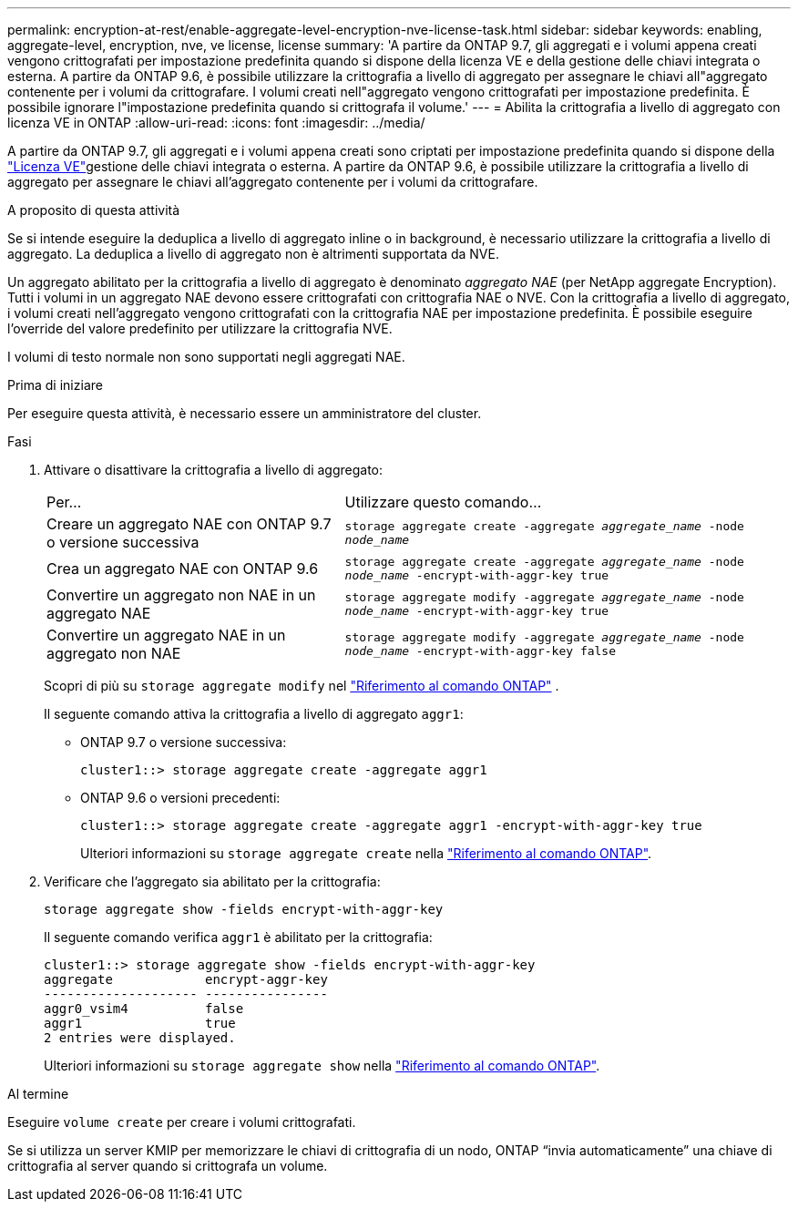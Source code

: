 ---
permalink: encryption-at-rest/enable-aggregate-level-encryption-nve-license-task.html 
sidebar: sidebar 
keywords: enabling, aggregate-level, encryption, nve, ve license, license 
summary: 'A partire da ONTAP 9.7, gli aggregati e i volumi appena creati vengono crittografati per impostazione predefinita quando si dispone della licenza VE e della gestione delle chiavi integrata o esterna. A partire da ONTAP 9.6, è possibile utilizzare la crittografia a livello di aggregato per assegnare le chiavi all"aggregato contenente per i volumi da crittografare. I volumi creati nell"aggregato vengono crittografati per impostazione predefinita. È possibile ignorare l"impostazione predefinita quando si crittografa il volume.' 
---
= Abilita la crittografia a livello di aggregato con licenza VE in ONTAP
:allow-uri-read: 
:icons: font
:imagesdir: ../media/


[role="lead"]
A partire da ONTAP 9.7, gli aggregati e i volumi appena creati sono criptati per impostazione predefinita quando si dispone della link:../encryption-at-rest/install-license-task.html["Licenza VE"]gestione delle chiavi integrata o esterna. A partire da ONTAP 9.6, è possibile utilizzare la crittografia a livello di aggregato per assegnare le chiavi all'aggregato contenente per i volumi da crittografare.

.A proposito di questa attività
Se si intende eseguire la deduplica a livello di aggregato inline o in background, è necessario utilizzare la crittografia a livello di aggregato. La deduplica a livello di aggregato non è altrimenti supportata da NVE.

Un aggregato abilitato per la crittografia a livello di aggregato è denominato _aggregato NAE_ (per NetApp aggregate Encryption). Tutti i volumi in un aggregato NAE devono essere crittografati con crittografia NAE o NVE. Con la crittografia a livello di aggregato, i volumi creati nell'aggregato vengono crittografati con la crittografia NAE per impostazione predefinita. È possibile eseguire l'override del valore predefinito per utilizzare la crittografia NVE.

I volumi di testo normale non sono supportati negli aggregati NAE.

.Prima di iniziare
Per eseguire questa attività, è necessario essere un amministratore del cluster.

.Fasi
. Attivare o disattivare la crittografia a livello di aggregato:
+
[cols="40,60"]
|===


| Per... | Utilizzare questo comando... 


 a| 
Creare un aggregato NAE con ONTAP 9.7 o versione successiva
 a| 
`storage aggregate create -aggregate _aggregate_name_ -node _node_name_`



 a| 
Crea un aggregato NAE con ONTAP 9.6
 a| 
`storage aggregate create -aggregate _aggregate_name_ -node _node_name_ -encrypt-with-aggr-key true`



 a| 
Convertire un aggregato non NAE in un aggregato NAE
 a| 
`storage aggregate modify -aggregate _aggregate_name_ -node _node_name_ -encrypt-with-aggr-key true`



 a| 
Convertire un aggregato NAE in un aggregato non NAE
 a| 
`storage aggregate modify -aggregate _aggregate_name_ -node _node_name_ -encrypt-with-aggr-key false`

|===
+
Scopri di più su  `storage aggregate modify` nel link:https://docs.netapp.com/us-en/ontap-cli/storage-aggregate-modify.html["Riferimento al comando ONTAP"^] .

+
Il seguente comando attiva la crittografia a livello di aggregato `aggr1`:

+
** ONTAP 9.7 o versione successiva:
+
[listing]
----
cluster1::> storage aggregate create -aggregate aggr1
----
** ONTAP 9.6 o versioni precedenti:
+
[listing]
----
cluster1::> storage aggregate create -aggregate aggr1 -encrypt-with-aggr-key true
----
+
Ulteriori informazioni su `storage aggregate create` nella link:https://docs.netapp.com/us-en/ontap-cli/storage-aggregate-create.html["Riferimento al comando ONTAP"^].



. Verificare che l'aggregato sia abilitato per la crittografia:
+
`storage aggregate show -fields encrypt-with-aggr-key`

+
Il seguente comando verifica `aggr1` è abilitato per la crittografia:

+
[listing]
----
cluster1::> storage aggregate show -fields encrypt-with-aggr-key
aggregate            encrypt-aggr-key
-------------------- ----------------
aggr0_vsim4          false
aggr1                true
2 entries were displayed.
----
+
Ulteriori informazioni su `storage aggregate show` nella link:https://docs.netapp.com/us-en/ontap-cli/storage-aggregate-show.html?q=storage+aggregate+show["Riferimento al comando ONTAP"^].



.Al termine
Eseguire `volume create` per creare i volumi crittografati.

Se si utilizza un server KMIP per memorizzare le chiavi di crittografia di un nodo, ONTAP "`invia automaticamente`" una chiave di crittografia al server quando si crittografa un volume.
